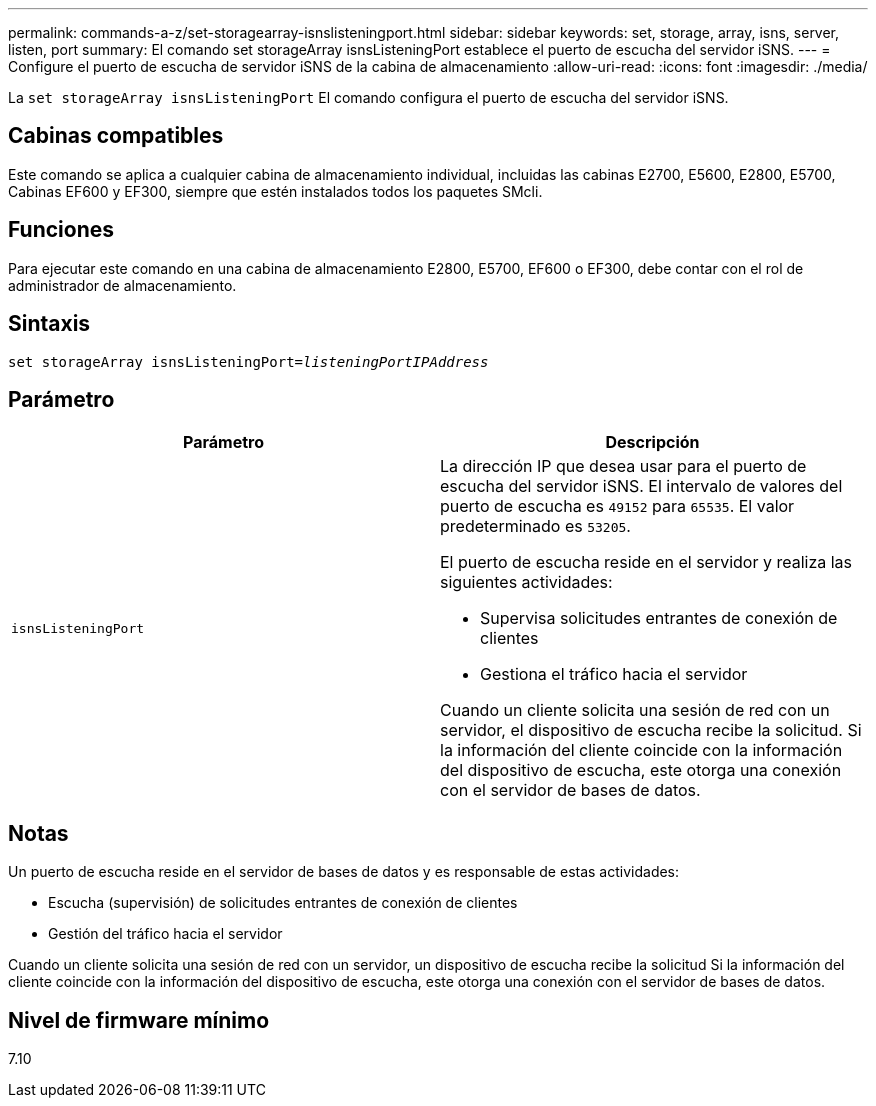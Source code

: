 ---
permalink: commands-a-z/set-storagearray-isnslisteningport.html 
sidebar: sidebar 
keywords: set, storage, array, isns, server, listen, port 
summary: El comando set storageArray isnsListeningPort establece el puerto de escucha del servidor iSNS. 
---
= Configure el puerto de escucha de servidor iSNS de la cabina de almacenamiento
:allow-uri-read: 
:icons: font
:imagesdir: ./media/


[role="lead"]
La `set storageArray isnsListeningPort` El comando configura el puerto de escucha del servidor iSNS.



== Cabinas compatibles

Este comando se aplica a cualquier cabina de almacenamiento individual, incluidas las cabinas E2700, E5600, E2800, E5700, Cabinas EF600 y EF300, siempre que estén instalados todos los paquetes SMcli.



== Funciones

Para ejecutar este comando en una cabina de almacenamiento E2800, E5700, EF600 o EF300, debe contar con el rol de administrador de almacenamiento.



== Sintaxis

[listing, subs="+macros"]
----
set storageArray isnsListeningPort=pass:quotes[_listeningPortIPAddress_]
----


== Parámetro

[cols="2*"]
|===
| Parámetro | Descripción 


 a| 
`isnsListeningPort`
 a| 
La dirección IP que desea usar para el puerto de escucha del servidor iSNS. El intervalo de valores del puerto de escucha es `49152` para `65535`. El valor predeterminado es `53205`.

El puerto de escucha reside en el servidor y realiza las siguientes actividades:

* Supervisa solicitudes entrantes de conexión de clientes
* Gestiona el tráfico hacia el servidor


Cuando un cliente solicita una sesión de red con un servidor, el dispositivo de escucha recibe la solicitud. Si la información del cliente coincide con la información del dispositivo de escucha, este otorga una conexión con el servidor de bases de datos.

|===


== Notas

Un puerto de escucha reside en el servidor de bases de datos y es responsable de estas actividades:

* Escucha (supervisión) de solicitudes entrantes de conexión de clientes
* Gestión del tráfico hacia el servidor


Cuando un cliente solicita una sesión de red con un servidor, un dispositivo de escucha recibe la solicitud Si la información del cliente coincide con la información del dispositivo de escucha, este otorga una conexión con el servidor de bases de datos.



== Nivel de firmware mínimo

7.10
